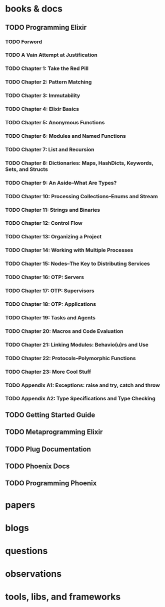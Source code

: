 * books & docs
** TODO Programming Elixir
:PROPERTIES:
:subtitle : Functional, Concurrent, Pragmatic, Fun
:authors  : Dave Thomas
:publisher: Pragmatic Bookshelf
:city     : Dallas, Texas
:year     : 2014
:url      : 
:END:
*** TODO Forword
*** TODO A Vain Attempt at Justification
*** TODO Chapter 1: Take the Red Pill
*** TODO Chapter 2: Pattern Matching
*** TODO Chapter 3: Immutability
*** TODO Chapter 4: Elixir Basics
*** TODO Chapter 5: Anonymous Functions
*** TODO Chapter 6: Modules and Named Functions
*** TODO Chapter 7: List and Recursion
*** TODO Chapter 8: Dictionaries: Maps, HashDicts, Keywords, Sets, and Structs
*** TODO Chapter 9: An Aside--What Are Types?
*** TODO Chapter 10: Processing Collections--Enums and Stream
*** TODO Chapter 11: Strings and Binaries
*** TODO Chapter 12: Control Flow
*** TODO Chapter 13: Organizing a Project
*** TODO Chapter 14: Working with Multiple Processes
*** TODO Chapter 15: Nodes--The Key to Distributing Services
*** TODO Chapter 16: OTP: Servers
*** TODO Chapter 17: OTP: Supervisors
*** TODO Chapter 18: OTP: Applications
*** TODO Chapter 19: Tasks and Agents
*** TODO Chapter 20: Macros and Code Evaluation
*** TODO Chapter 21: Linking Modules: Behavio(u)rs and Use
*** TODO Chapter 22: Protocols--Polymorphic Functions
*** TODO Chapter 23: More Cool Stuff
*** TODO Appendix A1: Exceptions: raise and try, catch and throw
*** TODO Appendix A2: Type Specifications and Type Checking
** TODO Getting Started Guide
** TODO Metaprogramming Elixir
** TODO Plug Documentation
** TODO Phoenix Docs
** TODO Programming Phoenix
* papers
* blogs
* questions
* observations
* tools, libs, and frameworks

